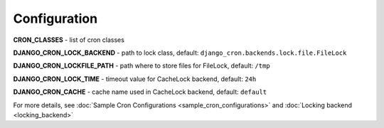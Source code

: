 Configuration
=============

**CRON_CLASSES** - list of cron classes

**DJANGO_CRON_LOCK_BACKEND** - path to lock class, default: ``django_cron.backends.lock.file.FileLock``

**DJANGO_CRON_LOCKFILE_PATH** - path where to store files for FileLock, default: ``/tmp``

**DJANGO_CRON_LOCK_TIME** - timeout value for CacheLock backend, default: ``24h``

**DJANGO_CRON_CACHE** - cache name used in CacheLock backend, default: ``default``


For more details, see :doc:`Sample Cron Configurations <sample_cron_configurations>` and :doc:`Locking backend <locking_backend>`
